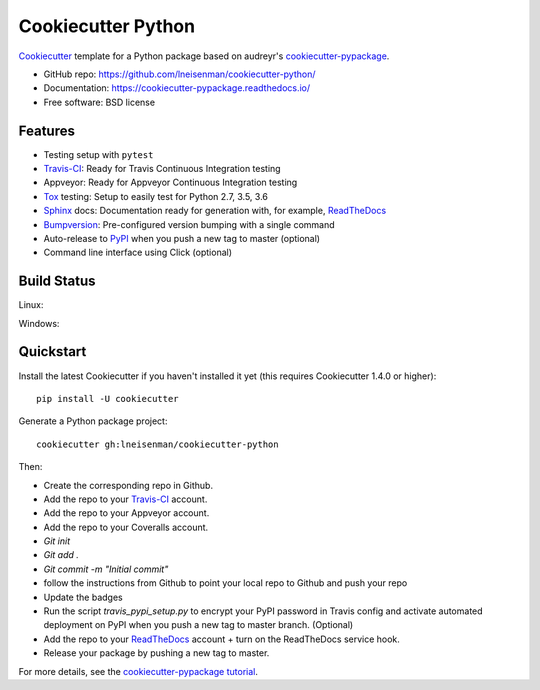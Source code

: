 ======================
Cookiecutter Python
======================



Cookiecutter_ template for a Python package based on audreyr's cookiecutter-pypackage_.

* GitHub repo: https://github.com/lneisenman/cookiecutter-python/
* Documentation: https://cookiecutter-pypackage.readthedocs.io/
* Free software: BSD license


Features
--------

* Testing setup with ``pytest``
* Travis-CI_: Ready for Travis Continuous Integration testing
* Appveyor: Ready for Appveyor Continuous Integration testing
* Tox_ testing: Setup to easily test for Python 2.7, 3.5, 3.6
* Sphinx_ docs: Documentation ready for generation with, for example, ReadTheDocs_
* Bumpversion_: Pre-configured version bumping with a single command
* Auto-release to PyPI_ when you push a new tag to master (optional)
* Command line interface using Click (optional)


Build Status
-------------

Linux:

.. image:: https://img.shields.io/travis/lneisenman/cookiecutter-python.svg
    :target: https://travis-ci.org/audreyr/cookiecutter-python
    :alt: Linux build status on Travis CI

Windows:

.. image:: https://ci.appveyor.com/api/projects/status/github/lneisenman/cookiecutter-python?branch=master
    :target: https://ci.appveyor.com/project/lneisenman/cookiecutter-python/branch/master
    :alt: Windows build status on Appveyor

Quickstart
----------

Install the latest Cookiecutter if you haven't installed it yet (this requires
Cookiecutter 1.4.0 or higher)::

    pip install -U cookiecutter

Generate a Python package project::

    cookiecutter gh:lneisenman/cookiecutter-python

Then:

* Create the corresponding repo in Github.
* Add the repo to your Travis-CI_ account.
* Add the repo to your Appveyor account.
* Add the repo to your Coveralls account.
* `Git init`
* `Git add .`
* `Git commit -m "Initial commit"`
* follow the instructions from Github to point your local repo to Github and push your repo
* Update the badges
* Run the script `travis_pypi_setup.py` to encrypt your PyPI password in Travis config
  and activate automated deployment on PyPI when you push a new tag to master branch. (Optional)
* Add the repo to your ReadTheDocs_ account + turn on the ReadTheDocs service hook.
* Release your package by pushing a new tag to master.


For more details, see the `cookiecutter-pypackage tutorial`_.

.. _Cookiecutter: https://github.com/audreyr/cookiecutter
.. _`cookiecutter-pypackage`: https://github.com/audreyr/cookiecutter-pypackage
.. _`cookiecutter-pypackage tutorial`: https://cookiecutter-pypackage.readthedocs.io/en/latest/tutorial.html
.. _Travis-CI: http://travis-ci.org/
.. _Tox: http://testrun.org/tox/
.. _Sphinx: http://sphinx-doc.org/
.. _ReadTheDocs: https://readthedocs.io/
.. _Bumpversion: https://github.com/peritus/bumpversion
.. _PyPi: https://pypi.python.org/pypi


